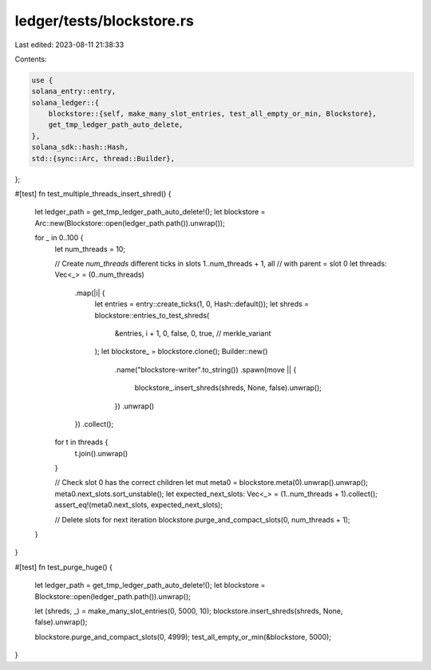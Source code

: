 ledger/tests/blockstore.rs
==========================

Last edited: 2023-08-11 21:38:33

Contents:

.. code-block:: rs

    use {
    solana_entry::entry,
    solana_ledger::{
        blockstore::{self, make_many_slot_entries, test_all_empty_or_min, Blockstore},
        get_tmp_ledger_path_auto_delete,
    },
    solana_sdk::hash::Hash,
    std::{sync::Arc, thread::Builder},
};

#[test]
fn test_multiple_threads_insert_shred() {
    let ledger_path = get_tmp_ledger_path_auto_delete!();
    let blockstore = Arc::new(Blockstore::open(ledger_path.path()).unwrap());

    for _ in 0..100 {
        let num_threads = 10;

        // Create `num_threads` different ticks in slots 1..num_threads + 1, all
        // with parent = slot 0
        let threads: Vec<_> = (0..num_threads)
            .map(|i| {
                let entries = entry::create_ticks(1, 0, Hash::default());
                let shreds = blockstore::entries_to_test_shreds(
                    &entries,
                    i + 1,
                    0,
                    false,
                    0,
                    true, // merkle_variant
                );
                let blockstore_ = blockstore.clone();
                Builder::new()
                    .name("blockstore-writer".to_string())
                    .spawn(move || {
                        blockstore_.insert_shreds(shreds, None, false).unwrap();
                    })
                    .unwrap()
            })
            .collect();

        for t in threads {
            t.join().unwrap()
        }

        // Check slot 0 has the correct children
        let mut meta0 = blockstore.meta(0).unwrap().unwrap();
        meta0.next_slots.sort_unstable();
        let expected_next_slots: Vec<_> = (1..num_threads + 1).collect();
        assert_eq!(meta0.next_slots, expected_next_slots);

        // Delete slots for next iteration
        blockstore.purge_and_compact_slots(0, num_threads + 1);
    }
}

#[test]
fn test_purge_huge() {
    let ledger_path = get_tmp_ledger_path_auto_delete!();
    let blockstore = Blockstore::open(ledger_path.path()).unwrap();

    let (shreds, _) = make_many_slot_entries(0, 5000, 10);
    blockstore.insert_shreds(shreds, None, false).unwrap();

    blockstore.purge_and_compact_slots(0, 4999);
    test_all_empty_or_min(&blockstore, 5000);
}



